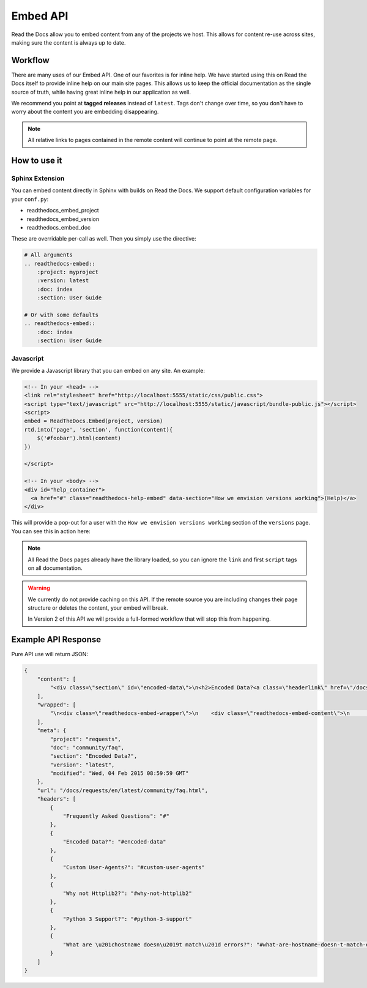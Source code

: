 Embed API
=========

Read the Docs allow you to embed content from any of the projects we host. 
This allows for content re-use across sites,
making sure the content is always up to date.

Workflow
--------

There are many uses of our Embed API.
One of our favorites is for inline help.
We have started using this on Read the Docs itself to provide inline help on our main site pages.
This allows us to keep the official documentation as the single source of truth,
while having great inline help in our application as well. 

We recommend you point at **tagged releases** instead of ``latest``. 
Tags don't change over time,
so you don't have to worry about the content you are embedding disappearing.

.. note:: All relative links to pages contained in the remote content will continue to point at the remote page.

How to use it
-------------


Sphinx Extension
~~~~~~~~~~~~~~~~

You can embed content directly in Sphinx with builds on Read the Docs.
We support default configuration variables for your ``conf.py``:

* readthedocs_embed_project
* readthedocs_embed_version
* readthedocs_embed_doc

These are overridable per-call as well.
Then you simply use the directive:

.. code-block:: restructuredtext

    # All arguments
    .. readthedocs-embed:: 
        :project: myproject
        :version: latest
        :doc: index
        :section: User Guide

    # Or with some defaults
    .. readthedocs-embed:: 
        :doc: index
        :section: User Guide


Javascript
~~~~~~~~~~

We provide a Javascript library that you can embed on any site.
An example:

.. code-block:: html

    <!-- In your <head> -->
    <link rel="stylesheet" href="http://localhost:5555/static/css/public.css">
    <script type="text/javascript" src="http://localhost:5555/static/javascript/bundle-public.js"></script>
    <script>
    embed = ReadTheDocs.Embed(project, version)
    rtd.into('page', 'section', function(content){
        $('#foobar').html(content)
    })

    </script>

    <!-- In your <body> -->
    <div id="help_container">
      <a href="#" class="readthedocs-help-embed" data-section="How we envision versions working">(Help)</a>
    </div>


This will provide a pop-out for a user with the ``How we envision versions working`` section of the ``versions`` page.
You can see this in action here:

.. raw:: html

    <script type="text/javascript" src="https://media.readthedocs.org/javascript/jquery/jquery-2.1.4.min.js"></script>
    <script type="text/javascript" src="https://media.readthedocs.org/javascript/jquery/jquery-migrate-1.2.1.min.js"></script>
    <link rel="stylesheet" href="http://localhost:5555/static/css/public.css">
    <script type="text/javascript" src="http://localhost:5555/static/javascript/bundle-public.js"></script>
    <script>
     var READTHEDOCS_EMBED = {
        'project': 'docs',
        'version': 'latest',
        'doc': 'versions',
        'section': 'Versions'
      }
    </script>
    <div id="help_container">
      <a href="#" class="readthedocs-help-embed" data-section="How we envision versions working">(Help)</a>
    </div>
    <br>
    <br>

.. note:: All Read the Docs pages already have the library loaded, so you can ignore the ``link`` and first ``script`` tags on all documentation.



.. warning:: We currently do not provide caching on this API. 
             If the remote source you are including changes their page structure or deletes the content,
             your embed will break.

             In Version 2 of this API we will provide a full-formed workflow that will stop this from happening.



Example API Response
--------------------

Pure API use will return JSON:

.. code-block:: javascript

    {
        "content": [
            "<div class=\"section\" id=\"encoded-data\">\n<h2>Encoded Data?<a class=\"headerlink\" href=\"/docs/requests/en/latest/community/faq.html#encoded-data\" title=\"Permalink to this headline\">\u00b6</a></h2>\n<p>Requests automatically decompresses gzip-encoded responses, and does\nits best to decode response content to unicode when possible.</p>\n<p>You can get direct access to the raw response (and even the socket),\nif needed as well.</p>\n</div>"
        ], 
        "wrapped": [
            "\n<div class=\"readthedocs-embed-wrapper\">\n    <div class=\"readthedocs-embed-content\">\n        <div class=\"section\" id=\"encoded-data\">\n<h2>Encoded Data?<a class=\"headerlink\" href=\"/docs/requests/en/latest/community/faq.html#encoded-data\" title=\"Permalink to this headline\">\u00b6</a></h2>\n<p>Requests automatically decompresses gzip-encoded responses, and does\nits best to decode response content to unicode when possible.</p>\n<p>You can get direct access to the raw response (and even the socket),\nif needed as well.</p>\n</div>\n    </div>\n    <div class=\"readthedocs-embed-badge\">\n        Embedded from <a href=\"/docs/requests/en/latest/community/faq.html\">Read the Docs</a>\n    </div>\n</div>\n    "
        ], 
        "meta": {
            "project": "requests", 
            "doc": "community/faq", 
            "section": "Encoded Data?", 
            "version": "latest", 
            "modified": "Wed, 04 Feb 2015 08:59:59 GMT"
        }, 
        "url": "/docs/requests/en/latest/community/faq.html", 
        "headers": [
            {
                "Frequently Asked Questions": "#"
            }, 
            {
                "Encoded Data?": "#encoded-data"
            }, 
            {
                "Custom User-Agents?": "#custom-user-agents"
            }, 
            {
                "Why not Httplib2?": "#why-not-httplib2"
            }, 
            {
                "Python 3 Support?": "#python-3-support"
            }, 
            {
                "What are \u201chostname doesn\u2019t match\u201d errors?": "#what-are-hostname-doesn-t-match-errors"
            }
        ]
    }
